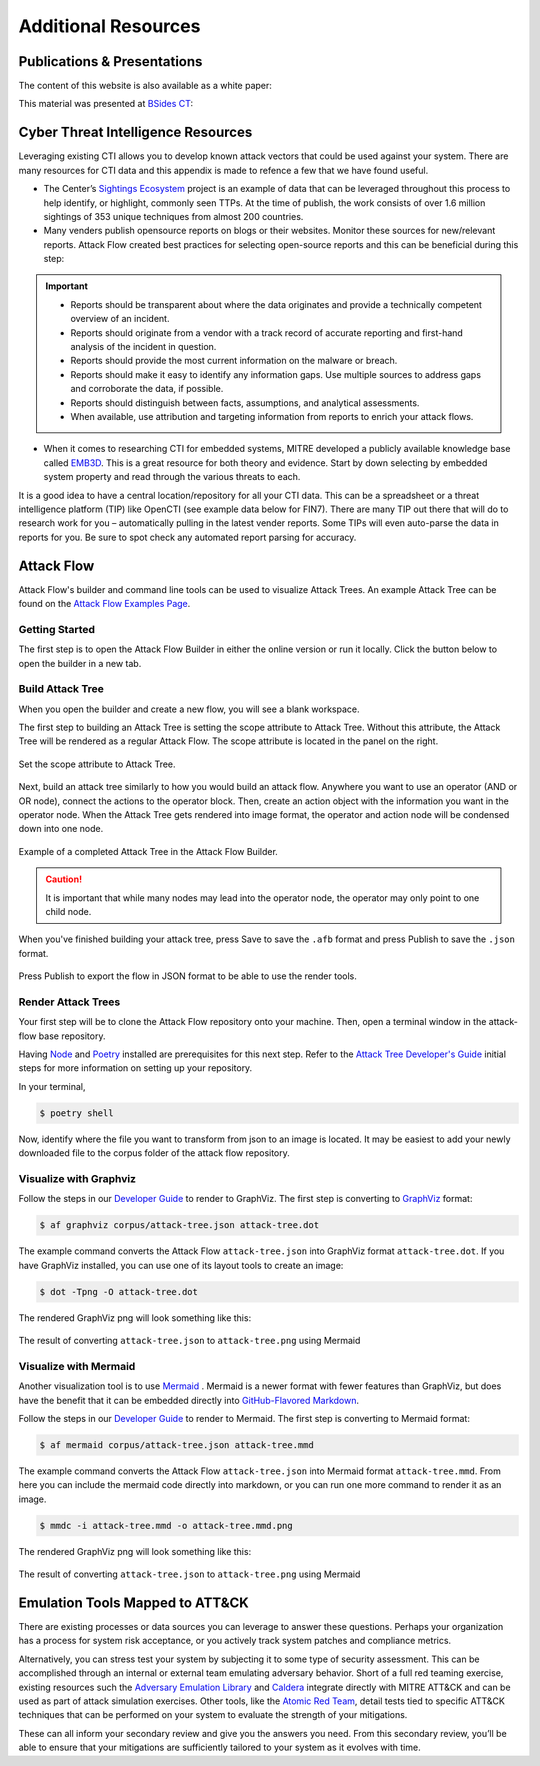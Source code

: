 .. _Additional Resources:

Additional Resources
====================

Publications & Presentations
----------------------------

The content of this website is also available as a white paper:

.. image:: _static/pdf_thumbnail.png
  :alt: Thumbnail view of the whitepaper cover page.

.. raw:: html

  <p>
      <a class="btn btn-primary" target="_blank" href="../presentations/threat-modeling-with-attack.pdf" download="threat-modeling-with-attack.pdf">
      <i class="fa fa-download"></i> Download White Paper</a>
  </p>

This material was presented at `BSides CT <https://www.bsidesct.org/>`__:

.. image:: _static/bsides_thumbnail.png
  :alt: Thumbnail view of the BSides presentation.

.. raw:: html

  <p>
      <a class="btn btn-primary" target="_blank" href="../presentations/tmwa-bsides-ct.pdf" download="tmwa-bsides-ct.pdf">
      <i class="fa fa-download"></i> Download Slides</a>
  </p>


Cyber Threat Intelligence Resources
-----------------------------------

Leveraging existing CTI allows you to develop known attack vectors that could be used
against your system. There are many resources for CTI data and this appendix is made to
refence a few that we have found useful.

*	The Center’s `Sightings Ecosystem
 	<https://mitre-engenuity.org/cybersecurity/center-for-threat-informed-defense/our-work/sightings-ecosystem/>`_
 	project is an example of data that can be leveraged throughout this process to help
 	identify, or highlight, commonly seen TTPs. At the time of publish, the work
 	consists of over 1.6 million sightings of 353 unique techniques from almost 200
 	countries.
*	Many venders publish opensource reports on blogs or their websites. Monitor these
 	sources for new/relevant reports.  Attack Flow created best practices for selecting
 	open-source reports and this can be beneficial during this step:

.. important::
    * Reports should be transparent about where the data originates and provide a technically competent overview of an incident.
    * Reports should originate from a vendor with a track record of accurate reporting and first-hand analysis of the incident in question.
    * Reports should provide the most current information on the malware or breach.
    * Reports should make it easy to identify any information gaps. Use multiple sources to address gaps and corroborate the data, if possible.
    * Reports should distinguish between facts, assumptions, and analytical assessments.
    * When available, use attribution and targeting information from reports to enrich your attack flows.

*	When it comes to researching CTI for embedded systems, MITRE developed a publicly
 	available knowledge base called `EMB3D <https://emb3d.mitre.org/properties-list/>`_.
 	This is a great resource for both theory and evidence. Start by down selecting by
 	embedded system property and read through the various threats to each.

It is a good idea to have a central location/repository for all your CTI data. This can
be a spreadsheet or a threat intelligence platform (TIP) like OpenCTI (see example data
below for FIN7). There are many TIP out there that will do to research work for you –
automatically pulling in the latest vender reports. Some TIPs will even auto-parse the
data in reports for you. Be sure to spot check any automated report parsing for
accuracy.

Attack Flow
-----------

Attack Flow's builder and command line tools can be used to visualize Attack Trees. An
example Attack Tree can be found on the `Attack Flow Examples Page
<https://center-for-threat-informed-defense.github.io/attack-flow/example_flows/>`_.

Getting Started
~~~~~~~~~~~~~~~

The first step is to open the Attack Flow Builder in either the online version or run it
locally. Click the button below to open the builder in a new tab.

.. raw:: html

    <p>
        <a class="btn btn-primary" target="_blank"
		href="https://center-for-threat-informed-defense.github.io/attack-flow/ui/">
         Open Attack Flow Builder <i class="fa fa-external-link"></i></a>
    </p>


Build Attack Tree
~~~~~~~~~~~~~~~~~
When you open the builder and create a new flow, you will see a blank workspace.

The first step to building an Attack Tree is setting the scope attribute to Attack Tree.
Without this attribute, the Attack Tree will be rendered as a regular Attack Flow. The
scope attribute is located in the panel on the right.

.. figure:: _static/attack-tree-scope.png
  :alt: Screenshot of Attack Flow Builder side bar demonstrating how to select Attack Tree as scope.
  :align: center

  Set the scope attribute to Attack Tree.

Next, build an attack tree similarly to how you would build an attack flow. Anywhere you
want to use an operator (AND or OR node), connect the actions to the operator block.
Then, create an action object with the information you want in the operator node. When
the Attack Tree gets rendered into image format, the operator and action node will be
condensed down into one node.

.. figure:: _static/attack-tree-builder.png
  :alt: Screenshot of Attack Flow Builder depicting what an Attack Tree looks like in the builder.
  :align: center

  Example of a completed Attack Tree in the Attack Flow Builder.

.. caution::
  It is important that while many nodes may lead into the operator node, the operator may only point to one child node.

When you've finished building your attack tree, press Save to save the ``.afb`` format and press Publish to save the ``.json`` format.

.. figure:: _static/attack-tree-publish.png
  :alt: Screenshot of Attack Flow Builder file menu where the Publish button is located.
  :align: center

  Press Publish to export the flow in JSON format to be able to use the render tools.

Render Attack Trees
~~~~~~~~~~~~~~~~~~~

Your first step will be to clone the Attack Flow repository onto your machine. Then,
open a terminal window in the attack-flow base repository.

Having `Node <https://docs.npmjs.com/downloading-and-installing-node-js-and-npm>`_ and
`Poetry <https://python-poetry.org/>`_ installed are prerequisites for this next step.
Refer to the `Attack Tree Developer's Guide
<https://center-for-threat-informed-defense.github.io/attack-flow/developers/>`_ initial
steps for more information on setting up your repository.

In your terminal,

.. code:: bash

    $ poetry shell

Now, identify where the file you want to transform from json to an image is located. It may be easiest to add your newly downloaded file to the corpus folder of the attack flow repository.

Visualize with Graphviz
~~~~~~~~~~~~~~~~~~~~~~~

Follow the steps in our `Developer Guide
<https://center-for-threat-informed-defense.github.io/attack-flow/developers/>`_ to
render to GraphViz. The first step is converting to
`GraphViz <https://graphviz.org/>`__ format:

.. code:: bash

    $ af graphviz corpus/attack-tree.json attack-tree.dot

The example command converts the Attack Flow ``attack-tree.json`` into GraphViz format
``attack-tree.dot``. If you have GraphViz installed, you can use one of its layout tools to
create an image:

.. code:: bash

    $ dot -Tpng -O attack-tree.dot

The rendered GraphViz png will look something like this:

.. figure:: _static/attack-tree-graphviz.png
  :alt: Example Attack Tree rendered using GraphViz
  :align: center

  The result of converting ``attack-tree.json`` to ``attack-tree.png`` using Mermaid

Visualize with Mermaid
~~~~~~~~~~~~~~~~~~~~~~

Another visualization tool is to use `Mermaid
<https://mermaid-js.github.io/mermaid/#/>`__ .  Mermaid is a newer format with fewer
features than GraphViz, but does have the benefit that it can be embedded directly into
`GitHub-Flavored Markdown
<https://github.blog/2022-02-14-include-diagrams-markdown-files-mermaid/>`__.

Follow the steps in our `Developer Guide
<https://center-for-threat-informed-defense.github.io/attack-flow/developers/>`_ to
render to Mermaid. The first step is converting to Mermaid format:

.. code:: bash

    $ af mermaid corpus/attack-tree.json attack-tree.mmd


The example command converts the Attack Flow ``attack-tree.json`` into Mermaid format
``attack-tree.mmd``. From here you can include the mermaid code directly into markdown,
or you can run one more command to render it as an image.

.. code:: bash

    $ mmdc -i attack-tree.mmd -o attack-tree.mmd.png

The rendered GraphViz png will look something like this:

.. figure:: _static/attack-tree-mermaid.png
  :alt: Example Attack Tree rendered using Mermaid
  :align: center

  The result of converting ``attack-tree.json`` to ``attack-tree.png`` using Mermaid


Emulation Tools Mapped to ATT&CK
--------------------------------

There are existing processes or data sources you can leverage to answer these questions.
Perhaps your organization has a process for system risk acceptance, or you actively
track system patches and compliance metrics.

Alternatively, you can stress test your system by subjecting it to some type of security
assessment. This can be accomplished through an internal or external team emulating
adversary behavior. Short of a full red teaming exercise, existing resources such the
`Adversary Emulation Library
<https://github.com/center-for-threat-informed-defense/adversary_emulation_library/>`_
and `Caldera <https://caldera.mitre.org>`_ integrate directly with MITRE ATT&CK and can
be used as part of attack simulation exercises. Other tools, like the `Atomic Red Team
<https://atomicredteam.io>`_, detail tests tied to specific ATT&CK techniques that can
be performed on your system to evaluate the strength of your mitigations.

These can all inform your secondary review and give you the answers you need. From this
secondary review, you’ll be able to ensure that your mitigations are sufficiently
tailored to your system as it evolves with time.
